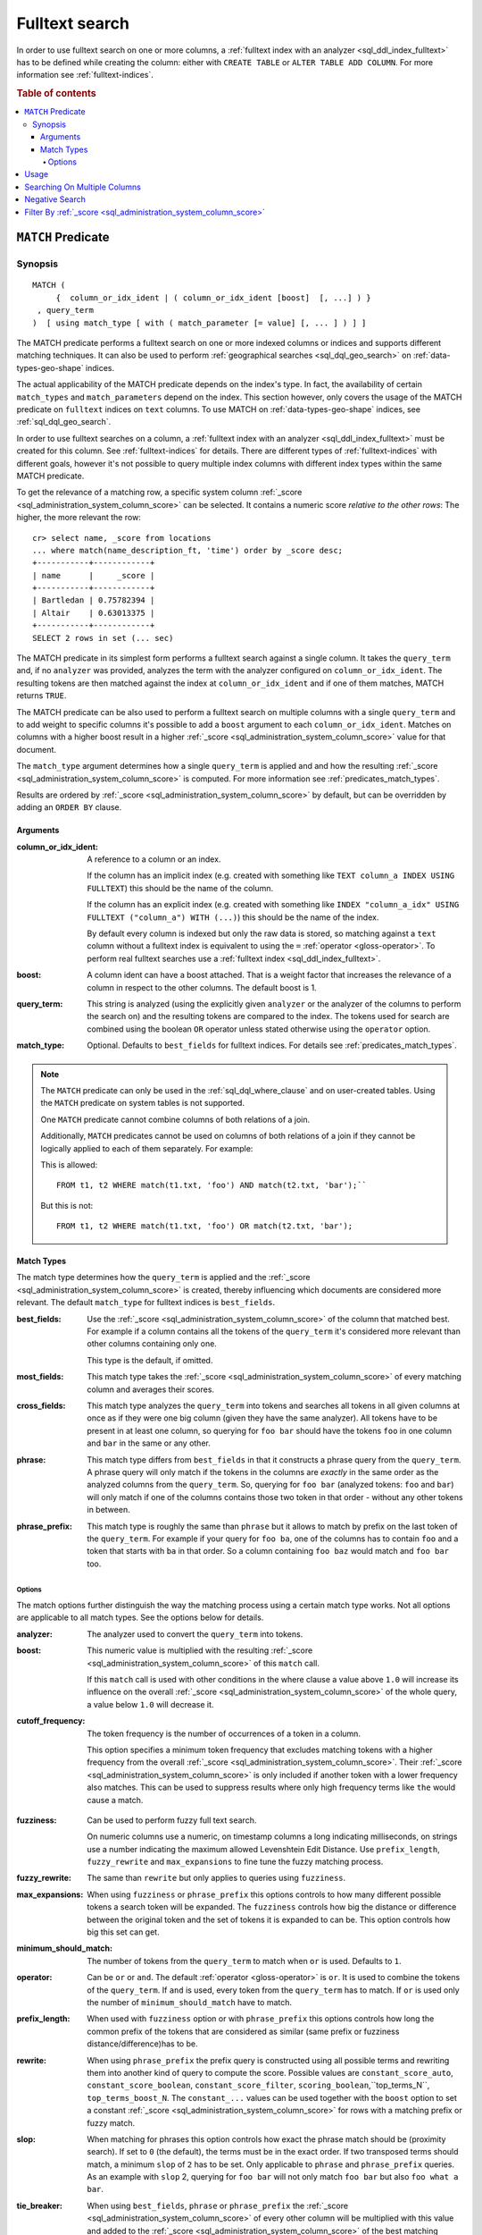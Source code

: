 .. highlight:: psql
.. _sql_dql_fulltext_search:

===============
Fulltext search
===============

In order to use fulltext search on one or more columns, a
:ref:`fulltext index with an analyzer <sql_ddl_index_fulltext>` has to be
defined while creating the column: either with ``CREATE TABLE`` or ``ALTER
TABLE ADD COLUMN``. For more information see :ref:`fulltext-indices`.

.. rubric:: Table of contents

.. contents::
   :local:

.. _predicates_match:

``MATCH`` Predicate
===================

Synopsis
--------

::

    MATCH (
         {  column_or_idx_ident | ( column_or_idx_ident [boost]  [, ...] ) }
     , query_term
    )  [ using match_type [ with ( match_parameter [= value] [, ... ] ) ] ]

The MATCH predicate performs a fulltext search on one or more indexed columns
or indices and supports different matching techniques. It can also be used to
perform :ref:`geographical searches <sql_dql_geo_search>` on
:ref:`data-types-geo-shape` indices.

The actual applicability of the MATCH predicate depends on the index's type. In
fact, the availability of certain ``match_types`` and ``match_parameters``
depend on the index. This section however, only covers the usage of the MATCH
predicate on ``fulltext`` indices on ``text`` columns. To use MATCH on
:ref:`data-types-geo-shape` indices, see :ref:`sql_dql_geo_search`.

In order to use fulltext searches on a column, a :ref:`fulltext index with an
analyzer <sql_ddl_index_fulltext>` must be created for this column. See
:ref:`fulltext-indices` for details. There are different types of
:ref:`fulltext-indices` with different goals, however it's not possible to
query multiple index columns with different index types within the same MATCH
predicate.

To get the relevance of a matching row, a specific system column
:ref:`_score <sql_administration_system_column_score>` can be selected. It
contains a numeric score *relative to the other rows*: The higher, the more
relevant the row::

    cr> select name, _score from locations
    ... where match(name_description_ft, 'time') order by _score desc;
    +-----------+------------+
    | name      |     _score |
    +-----------+------------+
    | Bartledan | 0.75782394 |
    | Altair    | 0.63013375 |
    +-----------+------------+
    SELECT 2 rows in set (... sec)

The MATCH predicate in its simplest form performs a fulltext search against a
single column. It takes the ``query_term`` and, if no ``analyzer`` was
provided, analyzes the term with the analyzer configured on
``column_or_idx_ident``. The resulting tokens are then matched against the
index at ``column_or_idx_ident`` and if one of them matches, MATCH returns
``TRUE``.

The MATCH predicate can be also used to perform a fulltext search on multiple
columns with a single ``query_term`` and to add weight to specific columns it's
possible to add a ``boost`` argument to each ``column_or_idx_ident``. Matches
on columns with a higher boost result in a higher :ref:`_score
<sql_administration_system_column_score>` value for that document.

The ``match_type`` argument determines how a single ``query_term`` is applied
and and how the resulting :ref:`_score
<sql_administration_system_column_score>` is computed. For more information see
:ref:`predicates_match_types`.

Results are ordered by :ref:`_score <sql_administration_system_column_score>`
by default, but can be overridden by adding an ``ORDER BY`` clause.

Arguments
.........

:column_or_idx_ident:
  A reference to a column or an index.

  If the column has an implicit index (e.g. created with something like
  ``TEXT column_a INDEX USING FULLTEXT``) this should be the name of the
  column.

  If the column has an explicit index (e.g. created with something like ``INDEX
  "column_a_idx" USING FULLTEXT ("column_a") WITH (...)``) this should be the
  name of the index.

  By default every column is indexed but only the raw data is stored, so
  matching against a ``text`` column without a fulltext index is equivalent to
  using the ``=`` :ref:`operator <gloss-operator>`. To perform real fulltext
  searches use a :ref:`fulltext index <sql_ddl_index_fulltext>`.

:boost:
  A column ident can have a boost attached. That is a weight factor that
  increases the relevance of a column in respect to the other columns.
  The default boost is 1.

:query_term:
  This string is analyzed (using the explicitly given ``analyzer`` or
  the analyzer of the columns to perform the search on) and the
  resulting tokens are compared to the index. The tokens used for search
  are combined using the boolean ``OR`` operator unless stated otherwise
  using the ``operator`` option.

:match_type:
  Optional. Defaults to ``best_fields`` for fulltext indices. For
  details see :ref:`predicates_match_types`.

.. NOTE::

   The ``MATCH`` predicate can only be used in the :ref:`sql_dql_where_clause`
   and on user-created tables. Using the ``MATCH`` predicate on system tables is
   not supported.

   One ``MATCH`` predicate cannot combine columns of both relations of a join.

   Additionally, ``MATCH`` predicates cannot be used on columns of both
   relations of a join if they cannot be logically applied to each of them
   separately. For example:

   This is allowed::

       FROM t1, t2 WHERE match(t1.txt, 'foo') AND match(t2.txt, 'bar');``

   But this is not::

       FROM t1, t2 WHERE match(t1.txt, 'foo') OR match(t2.txt, 'bar');

.. _predicates_match_types:

Match Types
...........

The match type determines how the ``query_term`` is applied and the
:ref:`_score <sql_administration_system_column_score>` is created, thereby
influencing which documents are considered more relevant. The default
``match_type`` for fulltext indices is ``best_fields``.

:best_fields:
  Use the :ref:`_score <sql_administration_system_column_score>` of the
  column that matched best. For example if a column contains all the
  tokens of the ``query_term`` it's considered more relevant than other
  columns containing only one.

  This type is the default, if omitted.

:most_fields:
  This match type takes the :ref:`_score
  <sql_administration_system_column_score>` of every matching column and
  averages their scores.

:cross_fields:
  This match type analyzes the ``query_term`` into tokens and searches
  all tokens in all given columns at once as if they were one big column
  (given they have the same analyzer). All tokens have to be present in
  at least one column, so querying for ``foo bar`` should have the
  tokens ``foo`` in one column and ``bar`` in the same or any other.

:phrase:
  This match type differs from ``best_fields`` in that it constructs a
  phrase query from the ``query_term``. A phrase query will only match
  if the tokens in the columns are *exactly* in the same order as the
  analyzed columns from the ``query_term``. So, querying for ``foo bar``
  (analyzed tokens: ``foo`` and ``bar``) will only match if one of the
  columns contains those two token in that order - without any other
  tokens in between.

:phrase_prefix:
  This match type is roughly the same than ``phrase`` but it allows to
  match by prefix on the last token of the ``query_term``. For example
  if your query for ``foo ba``, one of the columns has to contain
  ``foo`` and a token that starts with ``ba`` in that order. So a column
  containing ``foo baz`` would match and ``foo bar`` too.

Options
```````

The match options further distinguish the way the matching process using a
certain match type works. Not all options are applicable to all match types.
See the options below for details.

:analyzer:
  The analyzer used to convert the ``query_term`` into tokens.

:boost:
  This numeric value is multiplied with the resulting :ref:`_score
  <sql_administration_system_column_score>` of this ``match`` call.

  If this ``match`` call is used with other conditions in the where
  clause a value above ``1.0`` will increase its influence on the overall
  :ref:`_score <sql_administration_system_column_score>` of the whole query, a
  value below ``1.0`` will decrease it.

:cutoff_frequency:
  The token frequency is the number of occurrences of a token in a
  column.

  This option specifies a minimum token frequency that excludes matching tokens
  with a higher frequency from the overall :ref:`_score
  <sql_administration_system_column_score>`. Their :ref:`_score
  <sql_administration_system_column_score>` is only included if another token
  with a lower frequency also matches. This can be used to suppress
  results where only high frequency terms like ``the`` would cause a
  match.

.. _match_option_fuzziness:

:fuzziness:
  Can be used to perform fuzzy full text search.

  On numeric columns use a numeric, on timestamp columns a long
  indicating milliseconds, on strings use a number indicating the
  maximum allowed Levenshtein Edit Distance. Use ``prefix_length``,
  ``fuzzy_rewrite`` and ``max_expansions`` to fine tune the fuzzy
  matching process.

:fuzzy_rewrite:
  The same than ``rewrite`` but only applies to queries using
  ``fuzziness``.

:max_expansions:
  When using ``fuzziness`` or ``phrase_prefix`` this options controls to
  how many different possible tokens a search token will be expanded.
  The ``fuzziness`` controls how big the distance or difference between
  the original token and the set of tokens it is expanded to can be.
  This option controls how big this set can get.

:minimum_should_match:
  The number of tokens from the ``query_term`` to match when ``or`` is
  used. Defaults to ``1``.

:operator:
  Can be ``or`` or ``and``. The default :ref:`operator <gloss-operator>` is
  ``or``. It is used to combine the tokens of the ``query_term``. If ``and`` is
  used, every token from the ``query_term`` has to match. If ``or`` is used
  only the number of ``minimum_should_match`` have to match.

:prefix_length:
  When used with ``fuzziness`` option or with ``phrase_prefix`` this
  options controls how long the common prefix of the tokens that are
  considered as similar (same prefix or fuzziness
  distance/difference)has to be.

:rewrite:
  When using ``phrase_prefix`` the prefix query is constructed using all
  possible terms and rewriting them into another kind of query to
  compute the score. Possible values are ``constant_score_auto``,
  ``constant_score_boolean``, ``constant_score_filter``,
  ``scoring_boolean``,``top_terms_N``, ``top_terms_boost_N``. The
  ``constant_...`` values can be used  together with the ``boost`` option to set
  a constant :ref:`_score <sql_administration_system_column_score>` for rows
  with a matching prefix or fuzzy match.

:slop:
  When matching for phrases this option controls how exact the phrase
  match should be (proximity search). If set to ``0`` (the default), the
  terms must be in the exact order. If two transposed terms should
  match, a minimum ``slop`` of ``2`` has to be set. Only applicable to
  ``phrase`` and ``phrase_prefix`` queries. As an example with ``slop``
  2, querying for ``foo bar`` will not only match ``foo bar`` but also
  ``foo what a bar``.

:tie_breaker:
  When using ``best_fields``, ``phrase`` or ``phrase_prefix`` the :ref:`_score
  <sql_administration_system_column_score>` of every other column will be
  multiplied with this value and added to the :ref:`_score
  <sql_administration_system_column_score>` of the best matching column.

  Defaults to ``0.0``.

  Not applicable to match type ``most_fields`` as this type is executed
  as if it had a ``tie_breaker`` of ``1.0``.

:zero_terms_query:
  If no tokens are generated analyzing the ``query_term`` then no
  documents are matched. If ``all`` is given here, all documents are
  matched.

Usage
=====

A fulltext search is done using the :ref:`predicates_match` predicate::

    cr> select name from locations where match(name_description_ft, 'time') order by _score desc;
    +-----------+
    | name      |
    +-----------+
    | Bartledan |
    | Altair    |
    +-----------+
    SELECT 2 rows in set (... sec)

It returns ``TRUE`` for rows which match the search string. To get more
detailed information about the quality of a match, the relevance of the row,
the :ref:`_score <sql_administration_system_column_score>` can be selected::

    cr> select name, _score
    ... from locations where match(name_description_ft, 'time') order by _score desc;
    +-----------+------------+
    | name      |     _score |
    +-----------+------------+
    | Bartledan | 0.75782394 |
    | Altair    | 0.63013375 |
    +-----------+------------+
    SELECT 2 rows in set (... sec)

.. NOTE::

   The ``_score`` is not an absolute value. It just sets a row in relation to
   the other ones.

Searching On Multiple Columns
=============================

There are two possibilities if a search should span the contents of multiple
columns:

* use a composite index column on your table. See
  :ref:`sql-ddl-composite-index`.

* use the :ref:`predicates_match` predicate on multiple columns.

When querying multiple columns, there are many ways how the relevance a.k.a.
:ref:`_score <sql_administration_system_column_score>` can be computed. These
different techniques are called :ref:`predicates_match_types`.

To increase the relevance of rows where one column matches extremely well, use
``best_fields`` (the default).

If rows with good matches spread over all included columns should be more
relevant, use ``most_fields``. If searching multiple columns as if they were
one, use ``cross_fields``.

For searching of matching phrases (tokens are in the exact same order) use
``phrase`` or ``phrase_prefix``::

    cr> select name, _score from locations
    ... where match(
    ...     (name_description_ft, inhabitants['name'] 1.5, kind 0.75),
    ...     'end of the galaxy'
    ... ) order by _score desc;
    +-------------------+------------+
    | name              |     _score |
    +-------------------+------------+
    | NULL              | 1.5614427  |
    | Altair            | 0.63013375 |
    | Aldebaran         | 0.55650693 |
    | Outer Eastern Rim | 0.38915473 |
    | North West Ripple | 0.37936807 |
    +-------------------+------------+
    SELECT 5 rows in set (... sec)

::

    cr> select name, description, _score from locations
    ... where match(
    ...     (name_description_ft), 'end of the galaxy'
    ... ) using phrase with (analyzer='english', slop=4);
    +------+-------------------------+-----------+
    | name | description             |    _score |
    +------+-------------------------+-----------+
    | NULL | The end of the Galaxy.% | 1.5614427 |
    +------+-------------------------+-----------+
    SELECT 1 row in set (... sec)

A vast amount of options exist to fine-tune your fulltext search. A detailed
reference can be found here :ref:`predicates_match`.

Negative Search
===============

A negative fulltext search can be done using a ``NOT`` clause::

    cr> select name, _score from locations
    ... where not match(name_description_ft, 'time')
    ... order by _score, name asc;
    +------------------------------------+--------+
    | name                               | _score |
    +------------------------------------+--------+
    |                                    |    1.0 |
    | Aldebaran                          |    1.0 |
    | Algol                              |    1.0 |
    | Allosimanius Syneca                |    1.0 |
    | Alpha Centauri                     |    1.0 |
    | Argabuthon                         |    1.0 |
    | Arkintoofle Minor                  |    1.0 |
    | Galactic Sector QQ7 Active J Gamma |    1.0 |
    | North West Ripple                  |    1.0 |
    | Outer Eastern Rim                  |    1.0 |
    | NULL                               |    1.0 |
    +------------------------------------+--------+
    SELECT 11 rows in set (... sec)

Filter By :ref:`_score <sql_administration_system_column_score>`
================================================================

It is possible to filter results by the :ref:`_score
<sql_administration_system_column_score>` column but as its value is a computed
value relative to the highest score of all results and consequently never
absolute or comparable across searches the usefulness outside of sorting is
very limited.

Although possible, filtering by the greater-than-or-equals :ref:`operator
<gloss-operator>` (``>=``)  on the :ref:`_score
<sql_administration_system_column_score>` column would not make much sense and
can lead to unpredictable result sets.

Anyway let's do it here for demonstration purpose::

    cr> select name, _score
    ... from locations where match(name_description_ft, 'time')
    ... and _score >= 0.8 order by _score;
    +-----------+-----------+
    | name      |    _score |
    +-----------+-----------+
    | Altair    | 1.6301337 |
    | Bartledan | 1.757824  |
    +-----------+-----------+
    SELECT 2 rows in set (... sec)

As you might have noticed, the :ref:`_score
<sql_administration_system_column_score>` value has changed for the same query
text and document because it's a ratio relative to all results, and by
filtering on :ref:`_score <sql_administration_system_column_score>`, 'all
results' has already changed.

.. CAUTION::

   As noted above :ref:`_score <sql_administration_system_column_score>` is a
   relative number and not comparable across searches. Filtering is therefore
   greatly discouraged.
